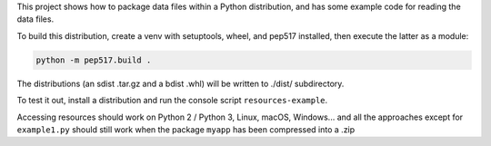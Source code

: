 This project shows how to package data files within a Python distribution, and has some example code for reading the data files.

To build this distribution, create a venv with setuptools, wheel, and pep517 installed, then execute the latter as a module:

.. code-block:: bash

   python -m pep517.build .

The distributions (an sdist .tar.gz and a bdist .whl) will be written to ./dist/ subdirectory.

To test it out, install a distribution and run the console script ``resources-example``.

Accessing resources should work on Python 2 / Python 3, Linux, macOS, Windows... and all the approaches except for ``example1.py`` should still work when the package ``myapp`` has been compressed into a .zip
